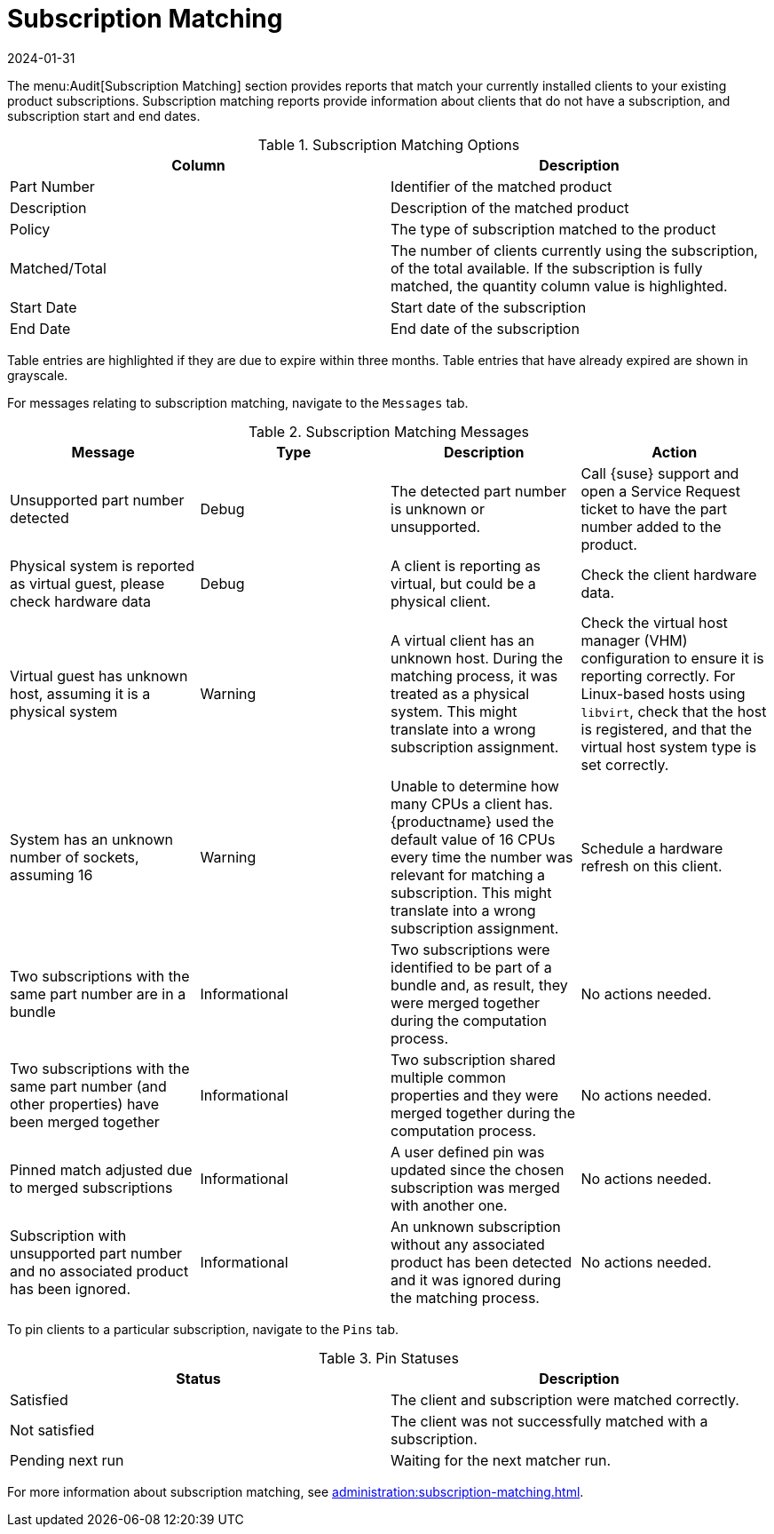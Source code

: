 [[ref-audit-subscription]]
= Subscription Matching
:description: Identify and resolve issues with Client subscription matching to ensure accurate assignment of product subscriptions, licenses, or entitlements.
:revdate: 2024-01-31
:page-revdate: {revdate}

The menu:Audit[Subscription Matching] section provides reports that match your currently installed clients to your existing product subscriptions.
Subscription matching reports provide information about clients that do not have a subscription, and subscription start and end dates.


[[subscription-matching-options]]
[cols="1,1", options="header"]
.Subscription Matching Options
|===
| Column          | Description
| Part Number     | Identifier of the matched product
| Description     | Description of the matched product
| Policy          | The type of subscription matched to the product
| Matched/Total   | The number of clients currently using the subscription, of the total available.
If the subscription is fully matched, the quantity column value is highlighted.
| Start Date      | Start date of the subscription
| End Date        | End date of the subscription
|===


Table entries are highlighted if they are due to expire within three months.
Table entries that have already expired are shown in grayscale.


For messages relating to subscription matching, navigate to the [guimenu]``Messages`` tab.

[[subscription-matching-status]]
[cols="1,1,1,1", options="header"]
.Subscription Matching Messages
|===
| Message                 | Type | Description | Action
| Unsupported part number detected | Debug | The detected part number is unknown or unsupported. | Call {suse} support and open a Service Request ticket to have the part number added to the product.
| Physical system is reported as virtual guest, please check hardware data          | Debug | A client is reporting as virtual, but could be a physical client. | Check the client hardware data.
| Virtual guest has unknown host, assuming it is a physical system | Warning | A virtual client has an unknown host. During the matching process, it was treated as a physical system. This might translate into a wrong subscription assignment. | Check the virtual host manager (VHM) configuration to ensure it is reporting correctly.
For Linux-based hosts using ``libvirt``, check that the host is registered, and that the virtual host system type is set correctly.
| System has an unknown number of sockets, assuming 16 | Warning | Unable to determine how many CPUs a client has. {productname} used the default value of 16 CPUs every time the number was relevant for matching a subscription. This might translate into a wrong subscription assignment. | Schedule a hardware refresh on this client.
| Two subscriptions with the same part number are in a bundle | Informational | Two subscriptions were identified to be part of a bundle and, as result, they were merged together during the computation process. | No actions needed.
| Two subscriptions with the same part number (and other properties) have been merged together | Informational | Two subscription shared multiple common properties and they were merged together during the computation process. | No actions needed.
| Pinned match adjusted due to merged subscriptions | Informational | A user defined pin was updated since the chosen subscription was merged with another one. | No actions needed.
| Subscription with unsupported part number and no associated product has been ignored. | Informational | An unknown subscription without any associated product has been detected and it was ignored during the matching process. | No actions needed.
|===


To pin clients to a particular subscription, navigate to the [guimenu]``Pins`` tab.

[[pin-status]]
[cols="1,1", options="header"]
.Pin Statuses
|===
| Status                  | Description
| Satisfied               | The client and subscription were matched correctly.
| Not satisfied           | The client was not successfully matched with a subscription.
| Pending next run        | Waiting for the next matcher run.
|===


For more information about subscription matching, see xref:administration:subscription-matching.adoc[].